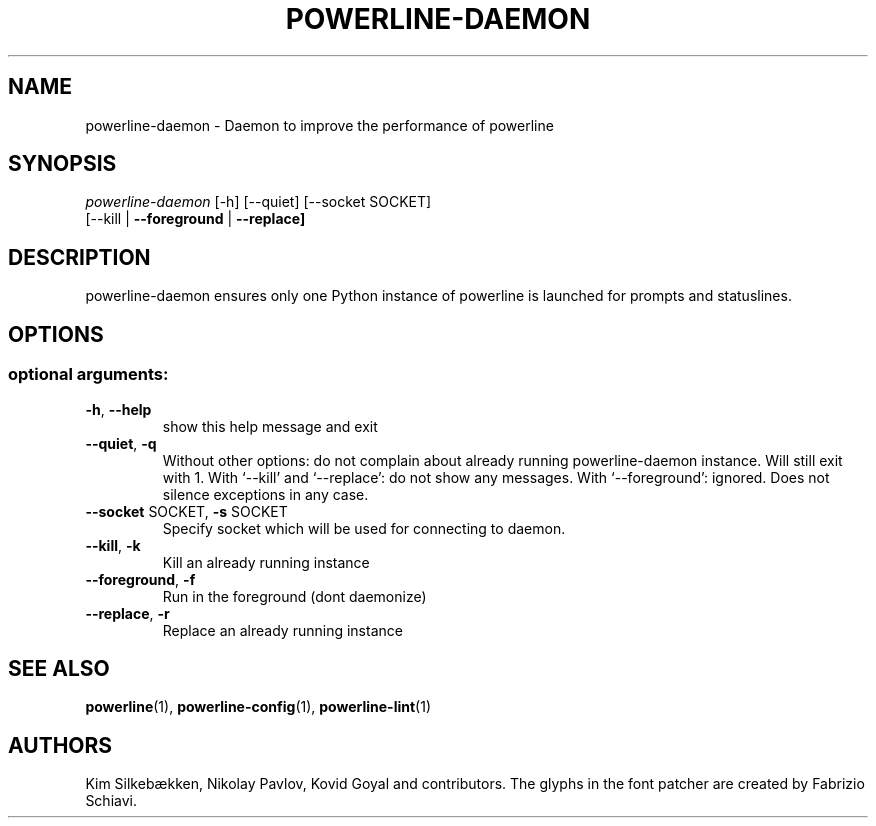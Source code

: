.TH "POWERLINE-DAEMON" "1" "October 2014" "Powerline" "Powerline manual"
.SH "NAME"
powerline-daemon \- Daemon to improve the performance of powerline
.SH "SYNOPSIS"
\fIpowerline\-daemon\fR [\-h] [\-\-quiet] [\-\-socket SOCKET]
                 [\-\-kill | \fB\-\-foreground\fR | \fB\-\-replace]\fR
.SH "DESCRIPTION"
.PP 
powerline\-daemon ensures only one Python instance of powerline is launched for prompts and statuslines.
.SH "OPTIONS"
.SS "optional arguments:"
.TP
\fB\-h\fR, \fB\-\-help\fR
show this help message and exit
.TP
\fB\-\-quiet\fR, \fB\-q\fR
Without other options: do not complain about already running powerline\-daemon instance. Will still exit with 1. With `\-\-kill' and `\-\-replace': do not show any messages. With `\-\-foreground': ignored. Does not silence exceptions in any case.
.TP
\fB\-\-socket\fR SOCKET, \fB\-s\fR SOCKET
Specify socket which will be used for connecting to daemon.
.TP
\fB\-\-kill\fR, \fB\-k\fR
Kill an already running instance
.TP
\fB\-\-foreground\fR, \fB\-f\fR
Run in the foreground (dont daemonize)
.TP
\fB\-\-replace\fR, \fB\-r\fR
Replace an already running instance
.SH "SEE ALSO"
\fBpowerline\fR(1), \fBpowerline-config\fR(1), \fBpowerline-lint\fR(1)
.SH "AUTHORS"
Kim Silkebækken, Nikolay Pavlov, Kovid Goyal and contributors. The glyphs in the font patcher are created by Fabrizio Schiavi.

